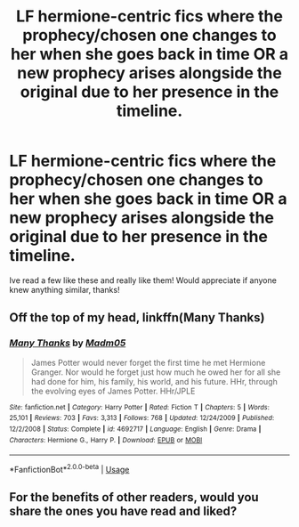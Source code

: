 #+TITLE: LF hermione-centric fics where the prophecy/chosen one changes to her when she goes back in time OR a new prophecy arises alongside the original due to her presence in the timeline.

* LF hermione-centric fics where the prophecy/chosen one changes to her when she goes back in time OR a new prophecy arises alongside the original due to her presence in the timeline.
:PROPERTIES:
:Author: jhsriddle
:Score: 1
:DateUnix: 1564406030.0
:DateShort: 2019-Jul-29
:FlairText: Request
:END:
Ive read a few like these and really like them! Would appreciate if anyone knew anything similar, thanks!


** Off the top of my head, linkffn(Many Thanks)
:PROPERTIES:
:Author: Meiyouxiangjiao
:Score: 4
:DateUnix: 1564439549.0
:DateShort: 2019-Jul-30
:END:

*** [[https://www.fanfiction.net/s/4692717/1/][*/Many Thanks/*]] by [[https://www.fanfiction.net/u/873604/Madm05][/Madm05/]]

#+begin_quote
  James Potter would never forget the first time he met Hermione Granger. Nor would he forget just how much he owed her for all she had done for him, his family, his world, and his future. HHr, through the evolving eyes of James Potter. HHr/JPLE
#+end_quote

^{/Site/:} ^{fanfiction.net} ^{*|*} ^{/Category/:} ^{Harry} ^{Potter} ^{*|*} ^{/Rated/:} ^{Fiction} ^{T} ^{*|*} ^{/Chapters/:} ^{5} ^{*|*} ^{/Words/:} ^{25,101} ^{*|*} ^{/Reviews/:} ^{703} ^{*|*} ^{/Favs/:} ^{3,313} ^{*|*} ^{/Follows/:} ^{768} ^{*|*} ^{/Updated/:} ^{12/24/2009} ^{*|*} ^{/Published/:} ^{12/2/2008} ^{*|*} ^{/Status/:} ^{Complete} ^{*|*} ^{/id/:} ^{4692717} ^{*|*} ^{/Language/:} ^{English} ^{*|*} ^{/Genre/:} ^{Drama} ^{*|*} ^{/Characters/:} ^{Hermione} ^{G.,} ^{Harry} ^{P.} ^{*|*} ^{/Download/:} ^{[[http://www.ff2ebook.com/old/ffn-bot/index.php?id=4692717&source=ff&filetype=epub][EPUB]]} ^{or} ^{[[http://www.ff2ebook.com/old/ffn-bot/index.php?id=4692717&source=ff&filetype=mobi][MOBI]]}

--------------

*FanfictionBot*^{2.0.0-beta} | [[https://github.com/tusing/reddit-ffn-bot/wiki/Usage][Usage]]
:PROPERTIES:
:Author: FanfictionBot
:Score: 1
:DateUnix: 1564439562.0
:DateShort: 2019-Jul-30
:END:


** For the benefits of other readers, would you share the ones you have read and liked?
:PROPERTIES:
:Author: AhoraMuchachoLiberta
:Score: 2
:DateUnix: 1564435482.0
:DateShort: 2019-Jul-30
:END:
